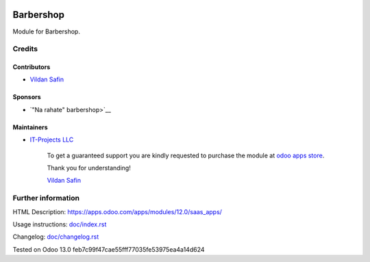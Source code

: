.. image:: https://img.shields.io/badge/license-LGPL--3-blue.png
   :target: https://www.gnu.org/licenses/lgpl
   :alt: License: LGPL-3

===========
 Barbershop
===========

Module for Barbershop.

Credits
=======

Contributors
------------
* `Vildan Safin <https://www.it-projects.info/team/Enigma228322>`__

Sponsors
--------
* `"Na rahate" barbershop>`__

Maintainers
-----------
* `IT-Projects LLC <https://it-projects.info>`__

      To get a guaranteed support
      you are kindly requested to purchase the module
      at `odoo apps store <https://apps.odoo.com/apps/modules/12.0/saas_apps/>`__.

      Thank you for understanding!

      `Vildan Safin <vildan.safin.99@gmail.com>`__

Further information
===================

HTML Description: https://apps.odoo.com/apps/modules/12.0/saas_apps/

Usage instructions: `<doc/index.rst>`_

Changelog: `<doc/changelog.rst>`_

Tested on Odoo 13.0 feb7c99f47cae55fff77035fe53975ea4a14d624
